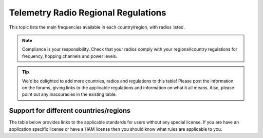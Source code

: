 .. _common-telemetry-radio-regional-regulations:

====================================
Telemetry Radio Regional Regulations
====================================

This topic lists the main frequencies available in each country/region,
with radios listed.

.. note::

   Compliance is your responsibility. Check that your radios comply
   with your regional/country regulations for frequency, hopping channels
   and power levels.

.. tip::

   We'd be delighted to add more countries, radios and regulations to
   this table! Please post the information on the forums, giving links to
   the applicable regulations and information on what it all means. Also,
   please point out any inaccuracies in the existing table.

Support for different countries/regions
=======================================

The table below provides links to the applicable standards for users
without any special license. If you are have an application specific
license or have a HAM license then you should know what rules are
applicable to you.

.. raw:: html

   <table border="1" class="docutils">
   <tbody>
   <tr>
   <th>Region</th>
   <th>Relevant standards</th>
   <th>Model</th>
   <th>Model</th>
   <th>Model</th>
   <th>Model</th>
   </tr>
   <tr>
   <td>USA</td>
   <td>FCC 15.247</td>
   <td><strong>SikRadio 900MHz</strong>
   
   MIN_FREQ: 902000

   MAX_FREQ: 928000

   NUM_CHANNELS=50 
   
   <strong>Standard:</strong> FCC 15.247
   </td>
   <td><strong>RFD900 868MHz</strong></td>
   <td>
   </td>
   <td>
   </td>
   </tr>
   <tr>
   <td>Canada</td>
   <td>RSS-210 Annex 8.1</td>
   <td><strong>SikRadio 900MHz</strong>

   MIN_FREQ: 902000

   MAX_FREQ: 928000

   NUM_CHANNELS=50


   <strong>Standard</strong>: RSS-210 Annex 8.1   </td>
   <td></td>
   <td></td>
   <td></td>
   </tr>
   <tr>
   <td>Australia</td>
   <td>LIPD-2000 item 52, LIPD-2000 item 17</td>
   <td><strong>SikRadio 900MHz</strong>

   MIN_FREQ: 915000

   MAX_FREQ: 928000

   NUM_CHANNELS>=20


   <strong>Standard</strong>: LIPD-2000 item 52
   </td>
   <td><strong>SikRadio 433MHz</strong>

   MIN_FREQ: 433050
 
   MAX_FREQ: 434790

   TXPOWER<=14

   <strong>Standard</strong>: LIPD-2000 item 17
   </td>
   <td></td>
   <td></td>
   </tr>
   <tr>
   <td>Europe (most countries)</td>
   <td>ETSI EN300 220 7.2.3</td>
   <td><strong>SikRadio 433MHz</strong>

   MIN_FREQ: 433050

   MAX_FREQ: 434790

   TXPOWER< 8

   DUTY_CYCLE 10


   <strong>Standard</strong>: ETSI EN300 220 7.2.3
   </td>
   <td></td>
   <td></td>
   <td></td>
   </tr>
   <tr>
   <td>United Kingdom</td>
   <td>IR2030/1/10</td>
   <td><strong>SikRadio 433MHz</strong>

   MIN_FREQ: 433050

   MAX_FREQ: 434790

   TXPOWER<8

   DUTY_CYCLE 10

   <strong>Standard:</strong> d
   </td>
   <td></td>
   <td></td>
   <td></td>
   </tr>
   <tr>
   <td>New Zealand</td>
   <td>Notice 2007, Schedule 1</td>
   <td><strong>SikRadio 900MHz</strong>

   MIN_FREQ: 921000

   MAX_FREQ: 928000

   <strong>Standard:</strong> Notice 2007, Schedule 1
   </td>
   <td><strong>SikRadio 433MHz</strong> MIN_FREQ: 433050

   MAX_FREQ: 434790 <strong>Standard:</strong> Notice 2007, Schedule 1
   </td>
   <td></td>
   <td></td>
   </tr>
   <tr>
   <td>Brazil</td>
   <td>ANATEL – <a href="http://legislacao.anatel.gov.br/resolucoes/23-2008/104-resolucao-506">Resolução nº 506/2008</a></td>
   <td><strong>SikRadio 433MHz</strong>

   MIN_FREQ: 433000

   MAX_FREQ: 435000

   TXPOWER<=8

   <strong>Standard:</strong> <a href="http://www.cnc.gov.ar/infotecnica/espectro/uso/destacados01.asp">Comisión Nacional de Comunicaciones</a>  </td>
   <td><strong>SikRadio 900MHz</strong>

   MIN_FREQ: 915000

   MAX_FREQ: 928000

   NUM_CHANNELS>=26

   <strong>Standard:</strong> <a href="http://www.cnc.gov.ar/infotecnica/espectro/uso/destacados01.asp">Comisión Nacional de Comunicaciones</a> </td>
   <td></td>
   <td></td>
   </tr>
   <tr>
   <td>Argentina</td>
   <td><a href="http://www.cnc.gov.ar/infotecnica/espectro/uso/destacados01.asp">Comisión Nacional de Comunicaciones</a> </td>
   <td><strong>SikRadio 900MHz</strong>

   MIN_FREQ: 902000

   MAX_FREQ: 928000

   <strong>Standard:</strong> <a href="http://www.cnc.gov.ar/infotecnica/espectro/uso/destacados01.asp">Comisión Nacional de Comunicaciones</a>   </td>
   <td></td>
   <td></td>
   <td></td>
   </tr>
   <tr>
   <td>South Africa</td>
   <td>2008 RR 5.138, Government Gazette No 31127,Notice No 713 of 2008 and
   Government Gazette No 31290,Notice No 926 of 2008
   </td>
   <td><strong>SikRadio 433MHz</strong>

   MIN_FREQ: 433050

   MAX_FREQ: 434790

   TXPOWER<=10mW

   <strong>Standard:</strong> 2008 RR 5.138, Government Gazette No 31127,Notice No 713
   of 2008 and Government Gazette No 31290,Notice No 926 of 2008
   </td>
   <td></td>
   <td></td>
   <td></td>
   </tr>
   </tbody>
   </table>
